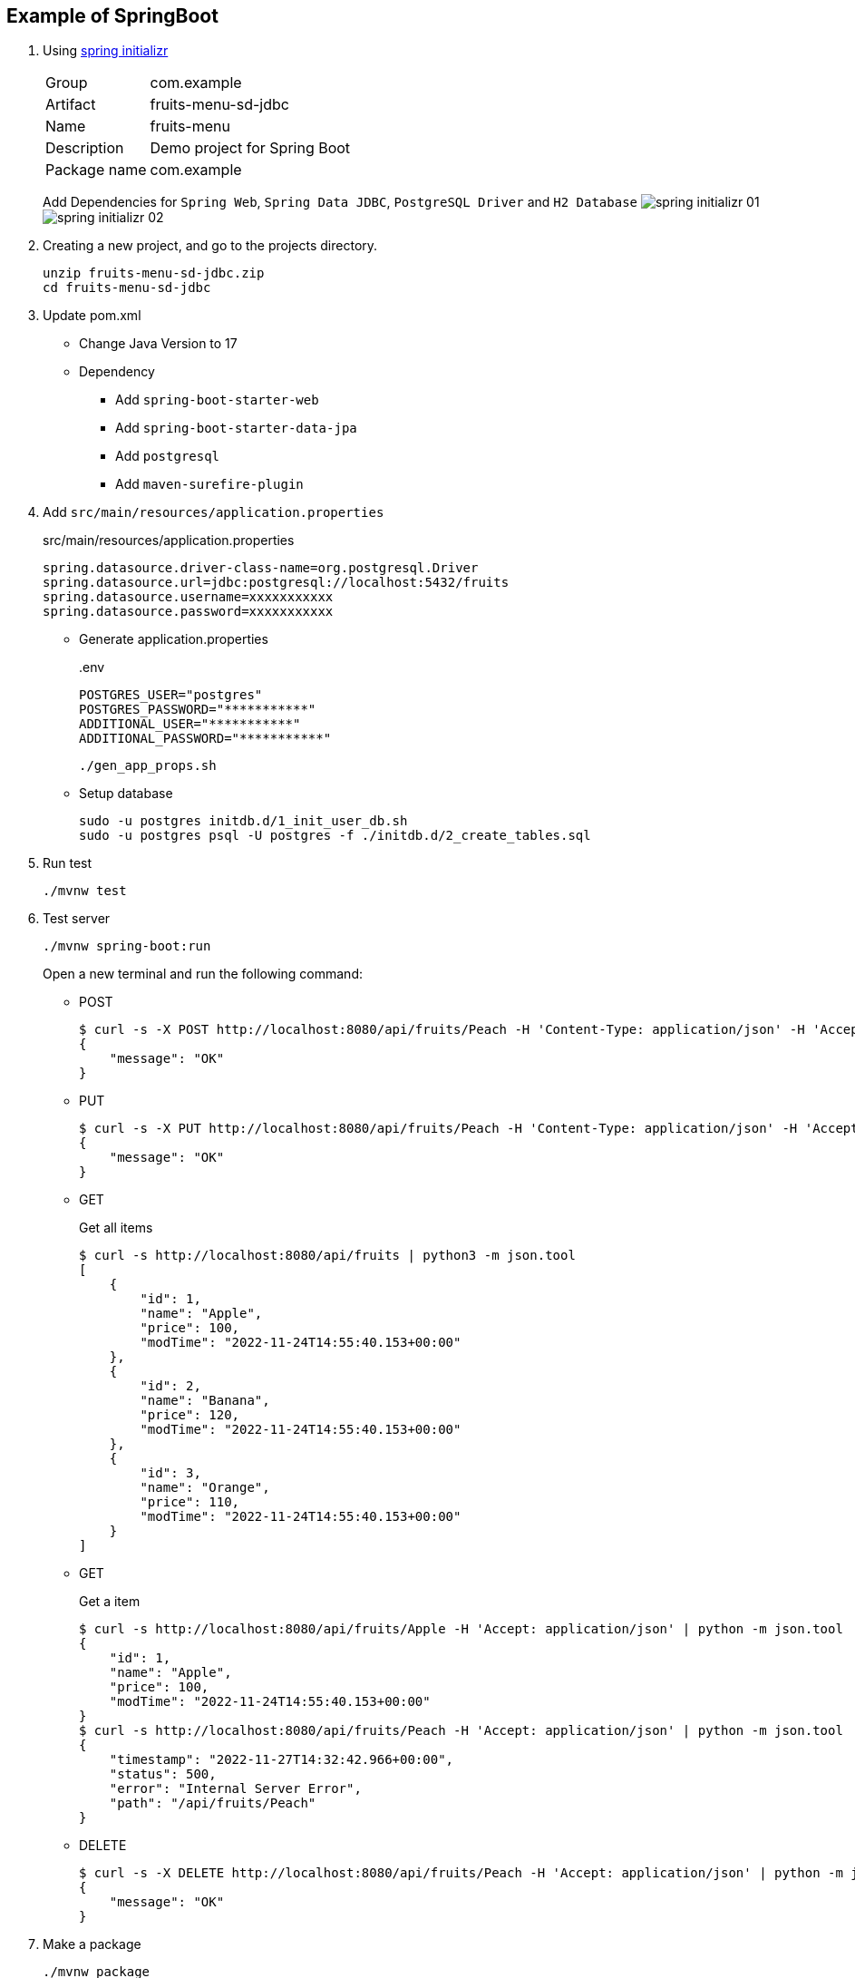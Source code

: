 ifndef::imagesdir[]
:imagesdir: docs/images
endif::[]

== Example of SpringBoot

. Using https://start.spring.io/[spring initializr^]
+
--
[horizontal]
Group:: com.example
Artifact:: fruits-menu-sd-jdbc
Name:: fruits-menu
Description:: Demo project for Spring Boot
Package name:: com.example
--
+
Add Dependencies for `Spring Web`, `Spring Data JDBC`, `PostgreSQL Driver` and `H2 Database`
image:spring-initializr-01.png[] +
image:spring-initializr-02.png[]

. Creating a new project, and go to the projects directory.
+
[source,shell]
----
unzip fruits-menu-sd-jdbc.zip
cd fruits-menu-sd-jdbc
----

. Update pom.xml

* Change Java Version to 17
* Dependency
** Add `spring-boot-starter-web`
** Add `spring-boot-starter-data-jpa`
** Add `postgresql`
** Add `maven-surefire-plugin`

. Add `src/main/resources/application.properties`
+
[source,properties]
.src/main/resources/application.properties
----
spring.datasource.driver-class-name=org.postgresql.Driver
spring.datasource.url=jdbc:postgresql://localhost:5432/fruits
spring.datasource.username=xxxxxxxxxxx
spring.datasource.password=xxxxxxxxxxx
----

* Generate application.properties
+
[source,shell]
..env
----
POSTGRES_USER="postgres"
POSTGRES_PASSWORD="***********"
ADDITIONAL_USER="***********"
ADDITIONAL_PASSWORD="***********"
----
+
[source,shell]
----
./gen_app_props.sh
----

* Setup database
+
[source,console]
----
sudo -u postgres initdb.d/1_init_user_db.sh
sudo -u postgres psql -U postgres -f ./initdb.d/2_create_tables.sql
----

. Run test
+
[source,shell]
----
./mvnw test
----

. Test server
+
[source,console]
----
./mvnw spring-boot:run
----
+
Open a new terminal and run the following command:

* POST
+
[source,console]
----
$ curl -s -X POST http://localhost:8080/api/fruits/Peach -H 'Content-Type: application/json' -H 'Accept: application/json' -d '{"price": 120}' | python -m json.tool
{
    "message": "OK"
}
----

* PUT
+
[source,console]
----
$ curl -s -X PUT http://localhost:8080/api/fruits/Peach -H 'Content-Type: application/json' -H 'Accept: application/json' -d '{"price": 110}' | python -m json.tool
{
    "message": "OK"
}
----

* GET
+
[source,console]
.Get all items
----
$ curl -s http://localhost:8080/api/fruits | python3 -m json.tool
[
    {
        "id": 1,
        "name": "Apple",
        "price": 100,
        "modTime": "2022-11-24T14:55:40.153+00:00"
    },
    {
        "id": 2,
        "name": "Banana",
        "price": 120,
        "modTime": "2022-11-24T14:55:40.153+00:00"
    },
    {
        "id": 3,
        "name": "Orange",
        "price": 110,
        "modTime": "2022-11-24T14:55:40.153+00:00"
    }
]
----

* GET
+
[source,console]
.Get a item
----
$ curl -s http://localhost:8080/api/fruits/Apple -H 'Accept: application/json' | python -m json.tool
{
    "id": 1,
    "name": "Apple",
    "price": 100,
    "modTime": "2022-11-24T14:55:40.153+00:00"
}
$ curl -s http://localhost:8080/api/fruits/Peach -H 'Accept: application/json' | python -m json.tool
{
    "timestamp": "2022-11-27T14:32:42.966+00:00",
    "status": 500,
    "error": "Internal Server Error",
    "path": "/api/fruits/Peach"
}
----

* DELETE
+
[source,console]
----
$ curl -s -X DELETE http://localhost:8080/api/fruits/Peach -H 'Accept: application/json' | python -m json.tool
{
    "message": "OK"
}
----

. Make a package
+
[source,shell]
----
./mvnw package
----

. Generate jar file
+
----
$ ./mvnw package spring-boot:repackage
...
$ java -jar target/fruits-menu-0.0.1-SNAPSHOT.jar
....
----
+
----
$ curl -s http://localhost:8080/api/lists | python3 -m json.tool
[
    {
        "id": 1,
        "name": "Apple",
        "price": 100,
        "modTime": "2022-09-24T07:10:53.324+00:00"
    },
    {
        "id": 2,
        "name": "Banana",
        "price": 120,
        "modTime": "2022-09-24T07:10:53.324+00:00"
    },
    {
        "id": 3,
        "name": "Orange",
        "price": 110,
        "modTime": "2022-09-24T07:10:53.324+00:00"
    }
]
----

. cleans up artifacts created by prior builds
+
[source,console]
----
./mvnw clean
----

=== Build docker image

. Start the docker service (if not running)
+
[source,console]
----
sudo service docker start
----

. Build a docker image
+
[source,shell]
----
./mvnw spring-boot:build-image
----
+
[source,console]
.Results
----
$ docker image ls --filter='reference=fruits-menu'
REPOSITORY    TAG              IMAGE ID       CREATED        SIZE
fruits-menu   0.0.1-SNAPSHOT   3805ebdbca13   42 years ago   296MB
----

. Create `.env.postgres` +
Defining properties with double quotes fails.
+
[source,plaintext]
----
POSTGRES_USER=postgres
POSTGRES_PASSWORD=************
ADDITIONAL_USER=db_user1
ADDITIONAL_PASSWORD=************
----

. Create `.env.spring` +
Defining properties with double quotes fails.
+
[source,plaintext]
----
SPRING_DATASOURCE_URL=jdbc:postgresql://postgres:5432/fruits
SPRING_DATASOURCE_USERNAME=db_user1
SPRING_DATASOURCE_PASSWORD==************
SPRING_JPA_HIBERNATE_DDL_AUTO=update
----

. Start a container
+
[source,shell]
----
docker-compose up -d
----

. Send a test request
+
[source,console]
----
$ curl -s http://localhost:8080/api/lists | python3 -m json.tool
[
    {
        "id": 1,
        "name": "Apple",
        "price": 100,
        "modTime": "2022-11-02T13:31:24.336+00:00"
    },
    {
        "id": 2,
        "name": "Banana",
        "price": 120,
        "modTime": "2022-11-02T13:31:24.336+00:00"
    },
    {
        "id": 3,
        "name": "Orange",
        "price": 110,
        "modTime": "2022-11-02T13:31:24.336+00:00"
    }
]
----

. Stop a container
+
[source,shell]
----
docker-compose up -d
----

== References

.Spring Initializr
* https://start.spring.io/[Spring Initializr^] 
* https://maven.apache.org/guides/index.html[Official Apache Maven documentation^]
* https://docs.spring.io/spring-boot/docs/2.7.5/maven-plugin/reference/html/[Spring Boot Maven Plugin Reference Guide^]
* https://docs.spring.io/spring-boot/docs/2.7.5/maven-plugin/reference/html/#build-image[Create an OCI image^]

.Dependency
* https://mvnrepository.com/artifact/org.postgresql/postgresql[Maven Repository: org.postgresql » postgresql^]
** https://stackoverflow.com/questions/73554099/cannot-load-driver-class-org-postgresql-driver[java - Cannot load driver class: org.postgresql.Driver - Stack Overflow^]
* https://mvnrepository.com/artifact/org.apache.maven.plugins/maven-surefire-plugin[Maven Repository: org.apache.maven.plugins » maven-surefire-plugin^]

.Apps
* https://intellectual-curiosity.tokyo/2019/04/21/spring-boot%e3%81%a7%e3%83%87%e3%83%bc%e3%82%bf%e3%83%99%e3%83%bc%e3%82%b9%e3%81%ab%e3%82%a2%e3%82%af%e3%82%bb%e3%82%b9%e3%81%99%e3%82%8b%e6%96%b9%e6%b3%95/[Spring Bootでデータベース（PostgreSQL）にアクセスする方法 - 知的好奇心^] +
  spring findAll postgresql timestamp - Google Search

.Testing
* https://www.baeldung.com/spring-testing-separate-data-source[Configuring Separate Spring DataSource for Tests | Baeldung^] +
  jpa application-test.properties - Google Search
